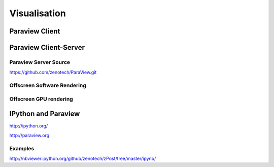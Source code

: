 Visualisation
=============

Paraview Client
---------------

Paraview Client-Server
----------------------

Paraview Server Source 
^^^^^^^^^^^^^^^^^^^^^^

https://github.com/zenotech/ParaView.git

Offscreen Software Rendering
^^^^^^^^^^^^^^^^^^^^^^^^^^^^

Offscreen GPU rendering
^^^^^^^^^^^^^^^^^^^^^^^

IPython and Paraview
--------------------

http://ipython.org/

http://paraview.org

Examples
^^^^^^^^

http://nbviewer.ipython.org/github/zenotech/zPost/tree/master/ipynb/

